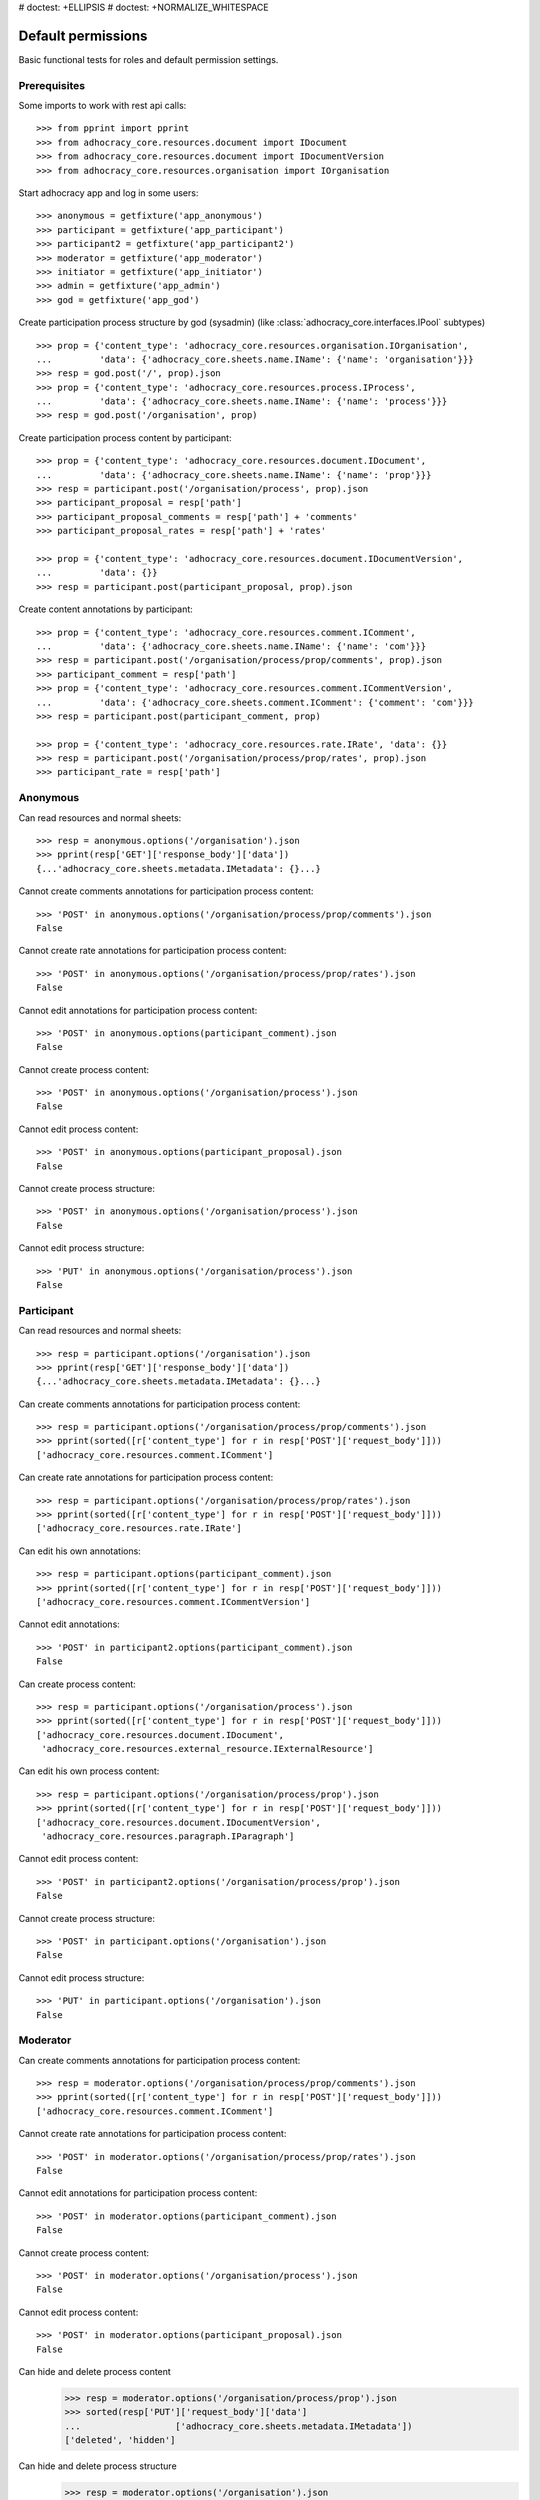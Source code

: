# doctest: +ELLIPSIS
# doctest: +NORMALIZE_WHITESPACE

Default permissions
-------------------

Basic functional tests for roles and default permission settings.

Prerequisites
~~~~~~~~~~~~~


Some imports to work with rest api calls::

    >>> from pprint import pprint
    >>> from adhocracy_core.resources.document import IDocument
    >>> from adhocracy_core.resources.document import IDocumentVersion
    >>> from adhocracy_core.resources.organisation import IOrganisation

Start adhocracy app and log in some users::

    >>> anonymous = getfixture('app_anonymous')
    >>> participant = getfixture('app_participant')
    >>> participant2 = getfixture('app_participant2')
    >>> moderator = getfixture('app_moderator')
    >>> initiator = getfixture('app_initiator')
    >>> admin = getfixture('app_admin')
    >>> god = getfixture('app_god')

Create participation process structure by god (sysadmin)
(like :class:`adhocracy_core.interfaces.IPool` subtypes) ::

    >>> prop = {'content_type': 'adhocracy_core.resources.organisation.IOrganisation',
    ...         'data': {'adhocracy_core.sheets.name.IName': {'name': 'organisation'}}}
    >>> resp = god.post('/', prop).json
    >>> prop = {'content_type': 'adhocracy_core.resources.process.IProcess',
    ...         'data': {'adhocracy_core.sheets.name.IName': {'name': 'process'}}}
    >>> resp = god.post('/organisation', prop)

Create participation process content by participant::

    >>> prop = {'content_type': 'adhocracy_core.resources.document.IDocument',
    ...         'data': {'adhocracy_core.sheets.name.IName': {'name': 'prop'}}}
    >>> resp = participant.post('/organisation/process', prop).json
    >>> participant_proposal = resp['path']
    >>> participant_proposal_comments = resp['path'] + 'comments'
    >>> participant_proposal_rates = resp['path'] + 'rates'

    >>> prop = {'content_type': 'adhocracy_core.resources.document.IDocumentVersion',
    ...         'data': {}}
    >>> resp = participant.post(participant_proposal, prop).json

Create content annotations by participant::

    >>> prop = {'content_type': 'adhocracy_core.resources.comment.IComment',
    ...         'data': {'adhocracy_core.sheets.name.IName': {'name': 'com'}}}
    >>> resp = participant.post('/organisation/process/prop/comments', prop).json
    >>> participant_comment = resp['path']
    >>> prop = {'content_type': 'adhocracy_core.resources.comment.ICommentVersion',
    ...         'data': {'adhocracy_core.sheets.comment.IComment': {'comment': 'com'}}}
    >>> resp = participant.post(participant_comment, prop)

    >>> prop = {'content_type': 'adhocracy_core.resources.rate.IRate', 'data': {}}
    >>> resp = participant.post('/organisation/process/prop/rates', prop).json
    >>> participant_rate = resp['path']


Anonymous
~~~~~~~~~

Can read resources and normal sheets::

    >>> resp = anonymous.options('/organisation').json
    >>> pprint(resp['GET']['response_body']['data'])
    {...'adhocracy_core.sheets.metadata.IMetadata': {}...}


Cannot create comments annotations for participation process content::

    >>> 'POST' in anonymous.options('/organisation/process/prop/comments').json
    False

Cannot create rate annotations for participation process content::

    >>> 'POST' in anonymous.options('/organisation/process/prop/rates').json
    False

Cannot edit annotations for participation process content::

    >>> 'POST' in anonymous.options(participant_comment).json
    False

Cannot create process content::

    >>> 'POST' in anonymous.options('/organisation/process').json
    False

Cannot edit process content::

    >>> 'POST' in anonymous.options(participant_proposal).json
    False

Cannot create process structure::

    >>> 'POST' in anonymous.options('/organisation/process').json
    False

Cannot edit process structure::

    >>> 'PUT' in anonymous.options('/organisation/process').json
    False


Participant
~~~~~~~~~~~~

Can read resources and normal sheets::

    >>> resp = participant.options('/organisation').json
    >>> pprint(resp['GET']['response_body']['data'])
    {...'adhocracy_core.sheets.metadata.IMetadata': {}...}

Can create comments annotations for participation process content::

   >>> resp = participant.options('/organisation/process/prop/comments').json
   >>> pprint(sorted([r['content_type'] for r in resp['POST']['request_body']]))
   ['adhocracy_core.resources.comment.IComment']

Can create rate annotations for participation process content::

   >>> resp = participant.options('/organisation/process/prop/rates').json
   >>> pprint(sorted([r['content_type'] for r in resp['POST']['request_body']]))
   ['adhocracy_core.resources.rate.IRate']

Can edit his own annotations::

    >>> resp = participant.options(participant_comment).json
    >>> pprint(sorted([r['content_type'] for r in resp['POST']['request_body']]))
    ['adhocracy_core.resources.comment.ICommentVersion']

Cannot edit annotations::

    >>> 'POST' in participant2.options(participant_comment).json
    False

Can create process content::

    >>> resp = participant.options('/organisation/process').json
    >>> pprint(sorted([r['content_type'] for r in resp['POST']['request_body']]))
    ['adhocracy_core.resources.document.IDocument',
     'adhocracy_core.resources.external_resource.IExternalResource']

Can edit his own process content::

    >>> resp = participant.options('/organisation/process/prop').json
    >>> pprint(sorted([r['content_type'] for r in resp['POST']['request_body']]))
    ['adhocracy_core.resources.document.IDocumentVersion',
     'adhocracy_core.resources.paragraph.IParagraph']


Cannot edit process content::

    >>> 'POST' in participant2.options('/organisation/process/prop').json
    False

Cannot create process structure::

    >>> 'POST' in participant.options('/organisation').json
    False

Cannot edit process structure::

    >>> 'PUT' in participant.options('/organisation').json
    False

Moderator
~~~~~~~~~~

Can create comments annotations for participation process content::

   >>> resp = moderator.options('/organisation/process/prop/comments').json
   >>> pprint(sorted([r['content_type'] for r in resp['POST']['request_body']]))
   ['adhocracy_core.resources.comment.IComment']

Cannot create rate annotations for participation process content::

    >>> 'POST' in moderator.options('/organisation/process/prop/rates').json
    False

Cannot edit annotations for participation process content::

    >>> 'POST' in moderator.options(participant_comment).json
    False

Cannot create process content::

    >>> 'POST' in moderator.options('/organisation/process').json
    False

Cannot edit process content::

    >>> 'POST' in moderator.options(participant_proposal).json
    False

Can hide and delete process content
    >>> resp = moderator.options('/organisation/process/prop').json
    >>> sorted(resp['PUT']['request_body']['data']
    ...                  ['adhocracy_core.sheets.metadata.IMetadata'])
    ['deleted', 'hidden']

Can hide and delete process structure
    >>> resp = moderator.options('/organisation').json
    >>> sorted(resp['PUT']['request_body']['data']
    ...                  ['adhocracy_core.sheets.metadata.IMetadata'])
    ['deleted', 'hidden']


Initiator
~~~~~~~~~

Cannot create process structure organisation::

   >>> resp = initiator.options('/organisation').json
   >>> postables = sorted([r['content_type'] for r in resp['POST']['request_body']])
   >>> IOrganisation.__identifier__ not in postables
   True

Can edit process structure organisation::

   >>> 'PUT' in initiator.options('/organisation').json
   False

Can create process structure process::

   >>> resp = initiator.options('/organisation').json
   >>> pprint(sorted([r['content_type'] for r in resp['POST']['request_body']]))
   ['adhocracy_core.resources.process.IProcess']


Admin
~~~~~

Cannot create rate annotations for participation process content::

    >>> 'POST' in admin.options('/organisation/process/prop/rates').json
    False

Cannot edit annotations for participation process content::

    >>> 'POST' in admin.options(participant_comment).json
    False

Can create process structure::

    >>> resp = admin.options('/organisation').json
    >>> pprint(sorted([r['content_type'] for r in resp['POST']['request_body']]))
    ['adhocracy_core.resources.organisation.IOrganisation',
     'adhocracy_core.resources.process.IProcess']

    >>> resp = admin.options('/organisation').json
    >>> pprint(sorted([r['content_type'] for r in resp['POST']['request_body']]))
    ['adhocracy_core.resources.organisation.IOrganisation',
     'adhocracy_core.resources.process.IProcess']

Cannot edit process structure::

   >>> 'PUT' in admin.options('/organisation').json
   True

   >>> 'PUT' in admin.options('/organisation/process').json
   True

Can create groups::

   >>> resp = admin.options('http://localhost/principals/groups').json
   >>> pprint(sorted([r['content_type'] for r in resp['POST']['request_body']]))
   ['adhocracy_core.resources.principal.IGroup']

Can create users::

   >>> resp = admin.options('http://localhost/principals/users').json
   >>> pprint(sorted([r['content_type'] for r in resp['POST']['request_body']]))
   ['adhocracy_core.resources.principal.IUser']

Can assign users to groups, and roles to users::

   >>> god_user = 'http://localhost/principals/users/0000000'
   >>> resp = admin.options(god_user).json
   >>> pprint(sorted([s for s in resp['PUT']['request_body']['data']]))
   [...'adhocracy_core.sheets.principal.IPasswordAuthentication',
    'adhocracy_core.sheets.principal.IPermissions',
    'adhocracy_core.sheets.principal.IUserBasic',
    'adhocracy_core.sheets.principal.IUserExtended',
    'adhocracy_core.sheets.rate.ICanRate'...]

